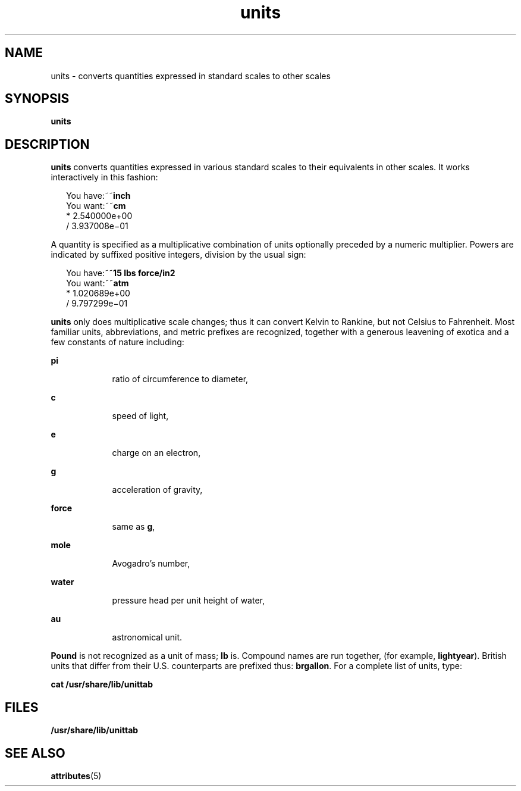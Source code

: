 '\" te
.\" Copyright (c) 1996, Sun Microsystems, Inc. All Rights Reserved.
.\" Copyright 1989 AT&T
.\" The contents of this file are subject to the terms of the Common Development and Distribution License (the "License").  You may not use this file except in compliance with the License.
.\" You can obtain a copy of the license at usr/src/OPENSOLARIS.LICENSE or http://www.opensolaris.org/os/licensing.  See the License for the specific language governing permissions and limitations under the License.
.\" When distributing Covered Code, include this CDDL HEADER in each file and include the License file at usr/src/OPENSOLARIS.LICENSE.  If applicable, add the following below this CDDL HEADER, with the fields enclosed by brackets "[]" replaced with your own identifying information: Portions Copyright [yyyy] [name of copyright owner]
.TH units 1 "14 Sep 1992" "SunOS 5.11" "User Commands"
.SH NAME
units \- converts quantities expressed in standard scales to other scales
.SH SYNOPSIS
.LP
.nf
\fBunits\fR 
.fi

.SH DESCRIPTION
.sp
.LP
\fBunits\fR converts quantities expressed in various standard scales to their
equivalents in other scales. It works interactively in this fashion:
.sp
.in +2
.nf
You have:~~\fBinch\fR
You want:~~\fBcm\fR
        * 2.540000e+00
/ 3.937008e\(mi01
.fi
.in -2
.sp

.sp
.LP
A quantity is specified as a multiplicative combination of units optionally
preceded by a numeric multiplier. Powers are indicated by suffixed positive
integers, division by the usual sign:
.sp
.in +2
.nf
You have:~~\fB15 lbs force/in2\fR
You want:~~\fBatm\fR
        * 1.020689e+00
        / 9.797299e\(mi01
.fi
.in -2
.sp

.sp
.LP
\fBunits\fR only does multiplicative scale changes; thus it can convert Kelvin
to Rankine, but not Celsius to Fahrenheit. Most familiar units, abbreviations,
and metric prefixes are recognized, together with a generous leavening of
exotica and a few constants of nature including:
.sp
.ne 2
.mk
.na
\fB\fBpi\fR\fR
.ad
.RS 9n
.rt  
ratio of circumference to diameter,
.RE

.sp
.ne 2
.mk
.na
\fB\fBc\fR\fR
.ad
.RS 9n
.rt  
speed of light,
.RE

.sp
.ne 2
.mk
.na
\fB\fBe\fR\fR
.ad
.RS 9n
.rt  
charge on an electron,
.RE

.sp
.ne 2
.mk
.na
\fB\fBg\fR\fR
.ad
.RS 9n
.rt  
acceleration of gravity,
.RE

.sp
.ne 2
.mk
.na
\fB\fBforce\fR\fR
.ad
.RS 9n
.rt  
same as \fBg\fR,
.RE

.sp
.ne 2
.mk
.na
\fB\fBmole\fR\fR
.ad
.RS 9n
.rt  
Avogadro's number,
.RE

.sp
.ne 2
.mk
.na
\fB\fBwater\fR\fR
.ad
.RS 9n
.rt  
pressure head per unit height of water,
.RE

.sp
.ne 2
.mk
.na
\fB\fBau\fR\fR
.ad
.RS 9n
.rt  
astronomical unit.
.RE

.sp
.LP
\fBPound\fR is not recognized as a unit of mass; \fBlb\fR is. Compound names
are run together, (for example, \fBlightyear\fR). British units that differ
from their U.S. counterparts are prefixed thus: \fBbrgallon\fR. For a complete
list of units, type:
.sp
.LP
\fBcat /usr/share/lib/unittab\fR
.SH FILES
.sp
.LP
\fB/usr/share/lib/unittab\fR
.SH SEE ALSO
.sp
.LP
\fBattributes\fR(5)
